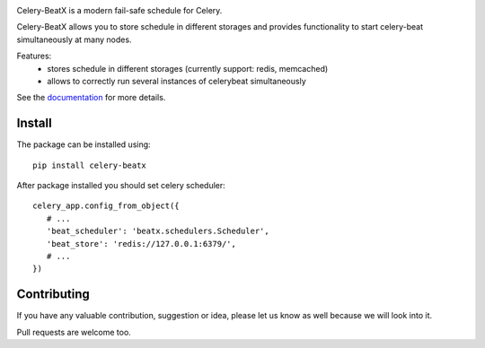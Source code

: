 .. image:: https://raw.githubusercontent.com/mixkorshun/celery-beatx/master/docs/_static/logo-small.png
   :alt: Celery BeatX

|build-status| |coverage| |version| |pep8| |license|

Celery-BeatX is a modern fail-safe schedule for Celery.

Celery-BeatX allows you to store schedule in different storages and
provides functionality to start celery-beat simultaneously at many nodes.

Features:
 * stores schedule in different storages (currently support: redis, memcached)
 * allows to correctly run several instances of celerybeat simultaneously

See the documentation_ for more details.

Install
-------

The package can be installed using::

    pip install celery-beatx

After package installed you should set celery scheduler::

   celery_app.config_from_object({
      # ...
      'beat_scheduler': 'beatx.schedulers.Scheduler',
      'beat_store': 'redis://127.0.0.1:6379/',
      # ...
   })

Contributing
------------

If you have any valuable contribution, suggestion or idea,
please let us know as well because we will look into it.

Pull requests are welcome too.


.. _documentation: https://celery-beatx.readthedocs.io/


.. |build-status| image:: https://travis-ci.org/mixkorshun/celery-beatx.svg?branch=master
    :alt: build status
    :target: https://travis-ci.org/mixkorshun/celery-beatx

.. |coverage| image:: https://codecov.io/gh/mixkorshun/celery-beatx/branch/master/graph/badge.svg
    :target: https://codecov.io/gh/mixkorshun/celery-beatx

.. |license| image:: https://img.shields.io/badge/License-MIT-yellow.svg
    :alt: MIT
    :target: https://opensource.org/licenses/MIT

.. |version| image:: https://badge.fury.io/py/celery-beatx.svg
    :alt: pypi
    :target: https://pypi.python.org/pypi/celery-beatx

.. |pep8| image:: https://img.shields.io/badge/code%20style-pep8-orange.svg
    :target: https://www.python.org/dev/peps/pep-0008/
